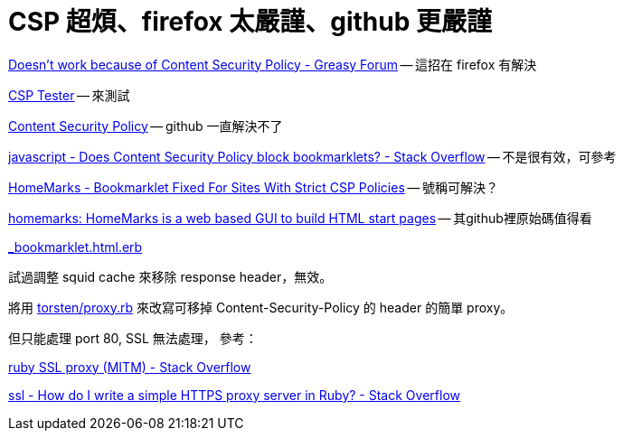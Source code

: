 # CSP 超煩、firefox 太嚴謹、github 更嚴謹

https://greasyfork.org/en/forum/discussion/353/doesnt-work-because-of-content-security-policy#Comment_1586[Doesn't work because of Content Security Policy - Greasy Forum] -- 這招在 firefox 有解決

http://jeffersonscher.com/res/csp-tester.php[CSP Tester] -- 來測試

https://github.com/blog/1477-content-security-policy[Content Security Policy] -- github 一直解決不了

https://stackoverflow.com/questions/7607605/does-content-security-policy-block-bookmarklets[javascript - Does Content Security Policy block bookmarklets? - Stack Overflow] -- 不是很有效，可參考

https://homemarks.com/blog/2015-02-17-bookmarklet-fixed-for-sites-with-strict-csp-policies[HomeMarks - Bookmarklet Fixed For Sites With Strict CSP Policies] -- 號稱可解決？

https://github.com/nick-b/homemarks[homemarks: HomeMarks is a web based GUI to build HTML start pages] -- 其github裡原始碼值得看

https://github.com/nick-b/homemarks/blob/b9a08436b9fb1cdec7bb6dfc005074951fb149d3/app/views/bookmarklets/_bookmarklet.html.erb[_bookmarklet.html.erb]

試過調整 squid cache 來移除 response header，無效。

將用 https://gist.github.com/torsten/74107[torsten/proxy.rb] 來改寫可移掉 Content-Security-Policy 的 header 的簡單 proxy。

但只能處理 port 80, SSL 無法處理，
參考：

https://stackoverflow.com/questions/26467867/ruby-ssl-proxy-mitm[ruby SSL proxy (MITM) - Stack Overflow]

https://stackoverflow.com/questions/12187509/how-do-i-write-a-simple-https-proxy-server-in-ruby[ssl - How do I write a simple HTTPS proxy server in Ruby? - Stack Overflow]

